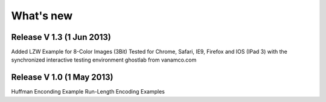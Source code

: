 What's new
===========

Release V 1.3 (1 Jun 2013)
----------------------------
Added LZW Example for 8-Color Images (3Bit)
Tested for Chrome, Safari, IE9, Firefox and IOS (IPad 3)
with the synchronized interactive testing environment 
ghostlab from vanamco.com

Release V 1.0 (1 May 2013)
----------------------------

Huffman Enconding Example
Run-Length Encoding Examples
